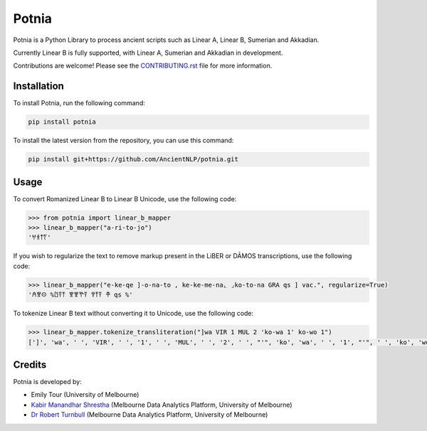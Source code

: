 ================================================================
Potnia
================================================================

.. image:: https://raw.githubusercontent.com/AncientNLP/potnia/paper/docs/_static/img/potnia-banner.jpg

.. start-summary

|testing badge| |docs badge| |git3moji badge| |black badge|

.. |testing badge| image:: https://github.com/AncientNLP/potnia/actions/workflows/testing.yml/badge.svg
    :target: https://github.com/AncientNLP/potnia/actions
    
.. |coverage badge| image:: https://img.shields.io/endpoint?url=https://gist.githubusercontent.com/rbturnbull/e640f26fb59e39e3051de8fbf020de62/raw/coverage.json
    :target: https://ancientnlp.github.io/potnia/coverage/

.. |docs badge| image:: https://github.com/AncientNLP/potnia/actions/workflows/docs.yml/badge.svg
    :target: https://ancientnlp.github.io/potnia
    
.. |black badge| image:: https://img.shields.io/badge/code%20style-black-000000.svg
    :target: https://github.com/psf/black

.. |git3moji badge| image:: https://img.shields.io/badge/git3moji-%E2%9A%A1%EF%B8%8F%F0%9F%90%9B%F0%9F%93%BA%F0%9F%91%AE%F0%9F%94%A4-fffad8.svg
    :target: https://robinpokorny.github.io/git3moji/



Potnia is a Python Library to process ancient scripts such as Linear A, Linear B, Sumerian and Akkadian.

Currently Linear B is fully supported, with Linear A, Sumerian and Akkadian in development.

Contributions are welcome! Please see the `CONTRIBUTING.rst <CONTRIBUTING.rst>`_ file for more information.

.. end-summary


.. start-quickstart

Installation
====================

To install Potnia, run the following command:

.. code-block:: bash

    pip install potnia

To install the latest version from the repository, you can use this command:

.. code-block:: bash

    pip install git+https://github.com/AncientNLP/potnia.git
    
Usage
====================

To convert Romanized Linear B to Linear B Unicode, use the following code:

.. code-block:: python

    >>> from potnia import linear_b_mapper
    >>> linear_b_mapper("a-ri-to-jo")
    '𐀀𐀪𐀵𐀍'


If you wish to regularize the text to remove markup present in the LiBER or DĀMOS transcriptions, use the following code:

.. code-block:: python

    >>> linear_b_mapper("e-ke-qe ]-o-na-to , ke-ke-me-na⌞ ⌟ko-to-na GRA qs ] vac.", regularize=True)
    '𐀁𐀐𐀤 %𐀃𐀙𐀵 𐀐𐀐𐀕𐀙 𐀒𐀵𐀙 𐂎 qs %'
    

To tokenize Linear B text without converting it to Unicode, use the following code:

.. code-block:: python

    >>> linear_b_mapper.tokenize_transliteration("]wa VIR 1 MUL 2 'ko-wa 1' ko-wo 1")
    [']', 'wa', ' ', 'VIR', ' ', '1', ' ', 'MUL', ' ', '2', ' ', "'", 'ko', 'wa', ' ', '1', "'", ' ', 'ko', 'wo', ' ', '1']
    

.. end-quickstart

Credits
====================

.. start-credits

Potnia is developed by:

- Emily Tour (University of Melbourne)
- `Kabir Manandhar Shrestha <https://findanexpert.unimelb.edu.au/profile/892683-kabir-manandhar-shrestha>`_ (Melbourne Data Analytics Platform, University of Melbourne)
- `Dr Robert Turnbull <https://findanexpert.unimelb.edu.au/profile/877006-robert-turnbull>`_ (Melbourne Data Analytics Platform, University of Melbourne)

.. end-credits